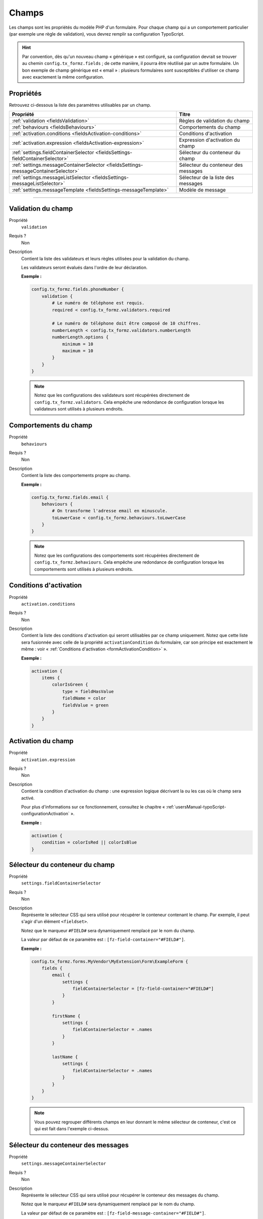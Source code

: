﻿.. include:: ../../../Includes.txt

.. _usersManual-typoScript-configurationFields:

Champs
======

Les champs sont les propriétés du modèle PHP d'un formulaire. Pour chaque champ qui a un comportement particulier (par exemple une règle de validation), vous devrez remplir sa configuration TypoScript.

.. hint::

    Par convention, dès qu'un nouveau champ « générique » est configuré, sa configuration devrait se trouver au chemin ``config.tx_formz.fields`` ; de cette manière, il pourra être réutilisé par un autre formulaire. Un bon exemple de champ générique est « email » : plusieurs formulaires sont susceptibles d'utiliser ce champ avec exactement la même configuration.

Propriétés
----------

Retrouvez ci-dessous la liste des paramètres utilisables par un champ.

======================================================================================= =====================================
Propriété                                                                               Titre
======================================================================================= =====================================
:ref:`validation <fieldsValidation>`                                                    Règles de validation du champ

:ref:`behaviours <fieldsBehaviours>`                                                    Comportements du champ

:ref:`activation.conditions <fieldsActivation-conditions>`                              Conditions d'activation

:ref:`activation.expression <fieldsActivation-expression>`                              Expression d'activation du champ

:ref:`settings.fieldContainerSelector <fieldsSettings-fieldContainerSelector>`          Sélecteur du conteneur du champ

:ref:`settings.messageContainerSelector <fieldsSettings-messageContainerSelector>`      Sélecteur du conteneur des messages

:ref:`settings.messageListSelector <fieldsSettings-messageListSelector>`                Sélecteur de la liste des messages

:ref:`settings.messageTemplate <fieldsSettings-messageTemplate>`                        Modèle de message
======================================================================================= =====================================

-----

.. _fieldsValidation:

Validation du champ
-------------------

.. container:: table-row

    Propriété
        ``validation``
    Requis ?
        Non
    Description
        Contient la liste des validateurs et leurs règles utilisées pour la validation du champ.

        Les validateurs seront évalués dans l'ordre de leur déclaration.

        **Exemple :**

        .. code-block:: typoscript

            config.tx_formz.fields.phoneNumber {
                validation {
                    # Le numéro de téléphone est requis.
                    required < config.tx_formz.validators.required

                    # Le numéro de téléphone doit être composé de 10 chiffres.
                    numberLength < config.tx_formz.validators.numberLength
                    numberLength.options {
                        minimum = 10
                        maximum = 10
                    }
                }
            }

        .. note::

            Notez que les configurations des validateurs sont récupérées directement de ``config.tx_formz.validators``. Cela empêche une redondance de configuration lorsque les validateurs sont utilisés à plusieurs endroits.

.. _fieldsBehaviours:

Comportements du champ
----------------------

.. container:: table-row

    Propriété
        ``behaviours``
    Requis ?
        Non
    Description
        Contient la liste des comportements propre au champ.

        **Exemple :**

        .. code-block:: typoscript

            config.tx_formz.fields.email {
                behaviours {
                    # On transforme l'adresse email en minuscule.
                    toLowerCase < config.tx_formz.behaviours.toLowerCase
                }
            }

        .. note::

            Notez que les configurations des comportements sont récupérées directement de ``config.tx_formz.behaviours``. Cela empêche une redondance de configuration lorsque les comportements sont utilisés à plusieurs endroits.

.. _fieldsActivation-conditions:

Conditions d'activation
-----------------------

.. container:: table-row

    Propriété
        ``activation.conditions``
    Requis ?
        Non
    Description
        Contient la liste des conditions d'activation qui seront utilisables par ce champ uniquement. Notez que cette liste sera fusionnée avec celle de la propriété ``activationCondition`` du formulaire, car son principe est exactement le même : voir « :ref:`Conditions d'activation <formActivationCondition>` ».

        **Exemple :**

        .. code-block:: typoscript

            activation {
                items {
                    colorIsGreen {
                        type = fieldHasValue
                        fieldName = color
                        fieldValue = green
                    }
                }
            }

.. _fieldsActivation-expression:

Activation du champ
-------------------

.. container:: table-row

    Propriété
        ``activation.expression``
    Requis ?
        Non
    Description
        Contient la condition d'activation du champ : une expression logique décrivant la ou les cas où le champ sera activé.

        Pour plus d'informations sur ce fonctionnement, consultez le chapitre « :ref:`usersManual-typoScript-configurationActivation` ».

        **Exemple :**

        .. code-block:: typoscript

            activation {
                condition = colorIsRed || colorIsBlue
            }

.. _fieldsSettings-fieldContainerSelector:

Sélecteur du conteneur du champ
-------------------------------

.. container:: table-row

    Propriété
        ``settings.fieldContainerSelector``
    Requis ?
        Non
    Description
        Représente le sélecteur CSS qui sera utilisé pour récupérer le conteneur contenant le champ. Par exemple, il peut s'agir d'un élément ``<fieldset>``.

        Notez que le marqueur ``#FIELD#`` sera dynamiquement remplacé par le nom du champ.

        La valeur par défaut de ce paramètre est : ``[fz-field-container="#FIELD#"]``.

        **Exemple :**

        .. code-block:: typoscript

            config.tx_formz.forms.MyVendor\MyExtension\Form\ExampleForm {
                fields {
                    email {
                        settings {
                            fieldContainerSelector = [fz-field-container="#FIELD#"]
                        }
                    }

                    firstName {
                        settings {
                            fieldContainerSelector = .names
                        }
                    }

                    lastName {
                        settings {
                            fieldContainerSelector = .names
                        }
                    }
                }
            }

        .. note::

            Vous pouvez regrouper différents champs en leur donnant le même sélecteur de conteneur, c'est ce qui est fait dans l'exemple ci-dessus.

.. _fieldsSettings-messageContainerSelector:

Sélecteur du conteneur des messages
-----------------------------------

.. container:: table-row

    Propriété
        ``settings.messageContainerSelector``
    Requis ?
        Non
    Description
        Représente le sélecteur CSS qui sera utilisé pour récupérer le conteneur des messages du champ.

        Notez que le marqueur ``#FIELD#`` sera dynamiquement remplacé par le nom du champ.

        La valeur par défaut de ce paramètre est : ``[fz-field-message-container="#FIELD#"]``.

        **Exemple :**

        .. code-block:: typoscript

            config.tx_formz.forms.MyVendor\MyExtension\Form\ExampleForm {
                fields {
                    email {
                        settings {
                            messageContainerSelector = #errors-email
                        }
                    }
                }
            }

.. _fieldsSettings-messageListSelector:

Sélecteur de la liste des messages
----------------------------------

.. container:: table-row

    Propriété
        ``settings.messageListSelector``
    Requis ?
        Non
    Description
        Représente le sélecteur CSS qui sera utilisé pour récupérer le bloc contenant les messages du champ. Il s'agit d'une seconde couche de sélection pour le conteneur des messages (``settings.messageContainerSelector``) : cela permet d'y rajouter des contenus HTML statiques qui ne seront pas nettoyés par JavaScript lors du rafraîchissement des messages.

        Notez que le marqueur ``#FIELD#`` sera dynamiquement remplacé par le nom du champ.

        La valeur par défaut de ce paramètre est : ``[fz-field-message-list="#FIELD#"]``.

        Si une valeur vide est indiquée, alors le conteneur des erreurs sera utilisé.

        **Exemple :**

        .. code-block:: typoscript

            config.tx_formz.forms.MyVendor\MyExtension\Form\ExampleForm {
                fields {
                    email {
                        settings {
                            messageListSelector =
                        }
                    }
                }
            }

.. _fieldsSettings-messageTemplate:

Modèle de message
-----------------

.. container:: table-row

    Propriété
        ``settings.messageTemplate``
    Requis ?
        Non
    Description
        Modèle HTML utilisé par JavaScript pour les messages.

        La valeur par défaut de ce paramètre est :

        .. code-block:: html

            <span class="js-validation-rule-#VALIDATOR# js-validation-type-#TYPE#
                  js-validation-message-#KEY#">#MESSAGE#</span>

        Dans le modèle, les valeurs suivantes sont remplacées dynamiquement :

        * **#FIELD#** : le nom du champ concerné ;

        * **#FIELD_ID#** : l'attribut « id » du champ. Notez que dans le cas des champs de type « radio » ou « checkbox » l'utilisation de ce marqueur est obsolète ;

        * **#VALIDATOR#** : le nom de la règle de validation qui a entraîné le message. Par exemple, cela peut être ``required`` ;

        * **#TYPE#** : le type de message, généralement une erreur (auquel cas la valeur sera ``error``) ;

        * **#KEY#** : la clé du message renvoyé. La plupart du temps, il s'agira de ``default`` ;

        * **#MESSAGE#** : le corps du message.

        **Exemple :**

        .. code-block:: typoscript

            config.tx_formz.forms.MyVendor\MyExtension\Form\ExampleForm {
                fields {
                    email {
                        settings {
                            messageTemplate = <li class="#TYPE#">#MESSAGE#</li>
                        }
                    }
                }
            }
